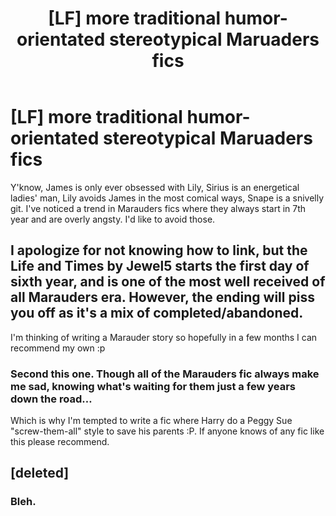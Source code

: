 #+TITLE: [LF] more traditional humor-orientated stereotypical Maruaders fics

* [LF] more traditional humor-orientated stereotypical Maruaders fics
:PROPERTIES:
:Author: Gigadweeb
:Score: 8
:DateUnix: 1490793648.0
:DateShort: 2017-Mar-29
:FlairText: Request
:END:
Y'know, James is only ever obsessed with Lily, Sirius is an energetical ladies' man, Lily avoids James in the most comical ways, Snape is a snivelly git. I've noticed a trend in Marauders fics where they always start in 7th year and are overly angsty. I'd like to avoid those.


** I apologize for not knowing how to link, but the Life and Times by Jewel5 starts the first day of sixth year, and is one of the most well received of all Marauders era. However, the ending will piss you off as it's a mix of completed/abandoned.

I'm thinking of writing a Marauder story so hopefully in a few months I can recommend my own :p
:PROPERTIES:
:Author: Tellsyouajoke
:Score: 2
:DateUnix: 1490917240.0
:DateShort: 2017-Mar-31
:END:

*** Second this one. Though all of the Marauders fic always make me sad, knowing what's waiting for them just a few years down the road...

Which is why I'm tempted to write a fic where Harry do a Peggy Sue "screw-them-all" style to save his parents :P. If anyone knows of any fic like this please recommend.
:PROPERTIES:
:Author: ShiroVN
:Score: 1
:DateUnix: 1491009201.0
:DateShort: 2017-Apr-01
:END:


** [deleted]
:PROPERTIES:
:Score: -2
:DateUnix: 1490795775.0
:DateShort: 2017-Mar-29
:END:

*** Bleh.
:PROPERTIES:
:Author: Gigadweeb
:Score: 3
:DateUnix: 1490818072.0
:DateShort: 2017-Mar-30
:END:
